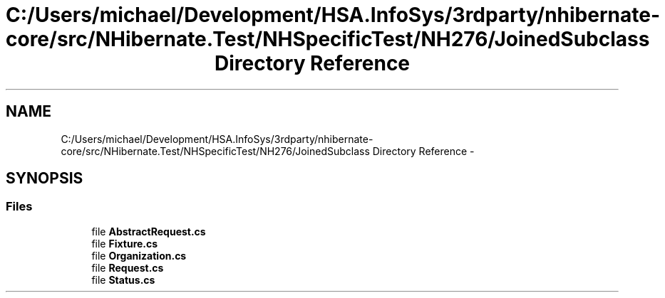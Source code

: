 .TH "C:/Users/michael/Development/HSA.InfoSys/3rdparty/nhibernate-core/src/NHibernate.Test/NHSpecificTest/NH276/JoinedSubclass Directory Reference" 3 "Fri Jul 5 2013" "Version 1.0" "HSA.InfoSys" \" -*- nroff -*-
.ad l
.nh
.SH NAME
C:/Users/michael/Development/HSA.InfoSys/3rdparty/nhibernate-core/src/NHibernate.Test/NHSpecificTest/NH276/JoinedSubclass Directory Reference \- 
.SH SYNOPSIS
.br
.PP
.SS "Files"

.in +1c
.ti -1c
.RI "file \fBAbstractRequest\&.cs\fP"
.br
.ti -1c
.RI "file \fBFixture\&.cs\fP"
.br
.ti -1c
.RI "file \fBOrganization\&.cs\fP"
.br
.ti -1c
.RI "file \fBRequest\&.cs\fP"
.br
.ti -1c
.RI "file \fBStatus\&.cs\fP"
.br
.in -1c
